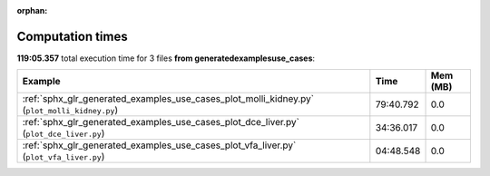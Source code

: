 
:orphan:

.. _sphx_glr_generated_examples_use_cases_sg_execution_times:


Computation times
=================
**119:05.357** total execution time for 3 files **from generated\examples\use_cases**:

.. container::

  .. raw:: html

    <style scoped>
    <link href="https://cdnjs.cloudflare.com/ajax/libs/twitter-bootstrap/5.3.0/css/bootstrap.min.css" rel="stylesheet" />
    <link href="https://cdn.datatables.net/1.13.6/css/dataTables.bootstrap5.min.css" rel="stylesheet" />
    </style>
    <script src="https://code.jquery.com/jquery-3.7.0.js"></script>
    <script src="https://cdn.datatables.net/1.13.6/js/jquery.dataTables.min.js"></script>
    <script src="https://cdn.datatables.net/1.13.6/js/dataTables.bootstrap5.min.js"></script>
    <script type="text/javascript" class="init">
    $(document).ready( function () {
        $('table.sg-datatable').DataTable({order: [[1, 'desc']]});
    } );
    </script>

  .. list-table::
   :header-rows: 1
   :class: table table-striped sg-datatable

   * - Example
     - Time
     - Mem (MB)
   * - :ref:`sphx_glr_generated_examples_use_cases_plot_molli_kidney.py` (``plot_molli_kidney.py``)
     - 79:40.792
     - 0.0
   * - :ref:`sphx_glr_generated_examples_use_cases_plot_dce_liver.py` (``plot_dce_liver.py``)
     - 34:36.017
     - 0.0
   * - :ref:`sphx_glr_generated_examples_use_cases_plot_vfa_liver.py` (``plot_vfa_liver.py``)
     - 04:48.548
     - 0.0
